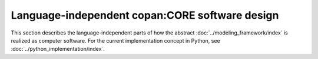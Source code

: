 Language-independent copan\:CORE software design
================================================

This section describes the language-independent parts of how the abstract :doc:`../modeling_framework/index` is realized as computer software.
For the current implementation concept in Python, see :doc:`../python_implementation/index`.

.. (Later this may switch from Python to Cython!)
